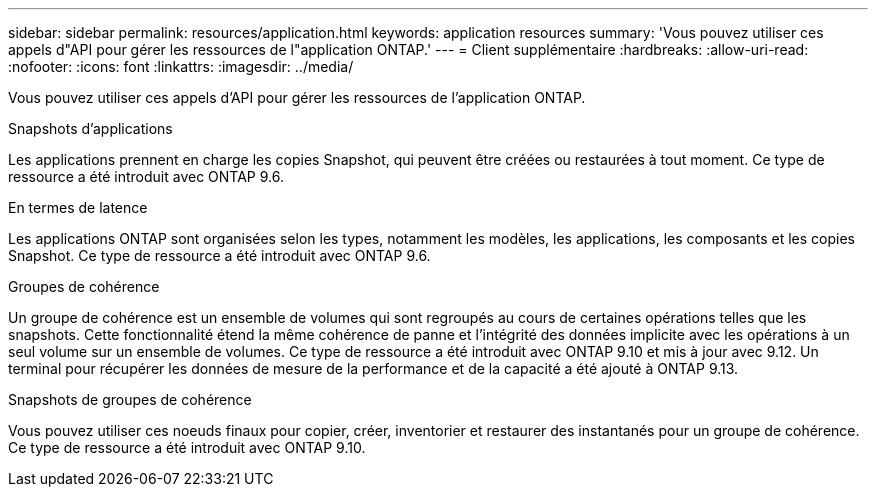 ---
sidebar: sidebar 
permalink: resources/application.html 
keywords: application resources 
summary: 'Vous pouvez utiliser ces appels d"API pour gérer les ressources de l"application ONTAP.' 
---
= Client supplémentaire
:hardbreaks:
:allow-uri-read: 
:nofooter: 
:icons: font
:linkattrs: 
:imagesdir: ../media/


[role="lead"]
Vous pouvez utiliser ces appels d'API pour gérer les ressources de l'application ONTAP.

.Snapshots d'applications
Les applications prennent en charge les copies Snapshot, qui peuvent être créées ou restaurées à tout moment. Ce type de ressource a été introduit avec ONTAP 9.6.

.En termes de latence
Les applications ONTAP sont organisées selon les types, notamment les modèles, les applications, les composants et les copies Snapshot. Ce type de ressource a été introduit avec ONTAP 9.6.

.Groupes de cohérence
Un groupe de cohérence est un ensemble de volumes qui sont regroupés au cours de certaines opérations telles que les snapshots. Cette fonctionnalité étend la même cohérence de panne et l'intégrité des données implicite avec les opérations à un seul volume sur un ensemble de volumes. Ce type de ressource a été introduit avec ONTAP 9.10 et mis à jour avec 9.12. Un terminal pour récupérer les données de mesure de la performance et de la capacité a été ajouté à ONTAP 9.13.

.Snapshots de groupes de cohérence
Vous pouvez utiliser ces noeuds finaux pour copier, créer, inventorier et restaurer des instantanés pour un groupe de cohérence. Ce type de ressource a été introduit avec ONTAP 9.10.
